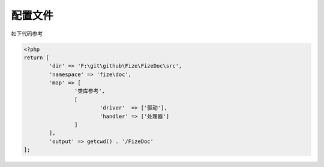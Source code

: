 ========
配置文件
========

如下代码参考

.. code-block:: php

	<?php
	return [
		'dir' => 'F:\git\github\Fize\FizeDoc\src',
		'namespace' => 'fize\doc',
		'map' => [
			'类库参考',
			[
				'driver'  => ['驱动'],
				'handler' => ['处理器']
			]
		],
		'output' => getcwd() . '/FizeDoc'
	];

